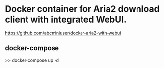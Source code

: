 * Docker container for Aria2 download client with integrated WebUI.
  https://github.com/abcminiuser/docker-aria2-with-webui


** docker-compose 
   >> docker-compose up -d

